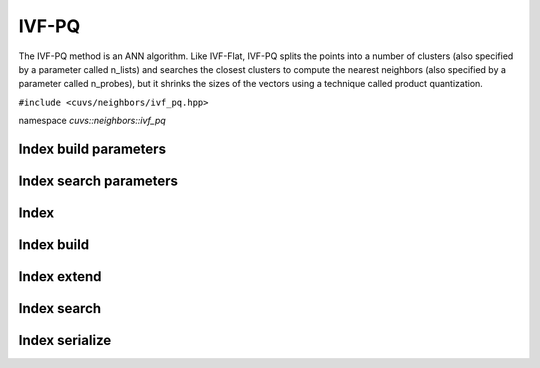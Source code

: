 IVF-PQ
======

The IVF-PQ method is an ANN algorithm. Like IVF-Flat, IVF-PQ splits the points into a number of clusters (also specified by a parameter called n_lists) and searches the closest clusters to compute the nearest neighbors (also specified by a parameter called n_probes), but it shrinks the sizes of the vectors using a technique called product quantization.

.. role:: py(code)
   :language: c++
   :class: highlight

``#include <cuvs/neighbors/ivf_pq.hpp>``

namespace *cuvs::neighbors::ivf_pq*

Index build parameters
----------------------

.. doxygengroup:: ivf_pq_cpp_index_params
    :project: cuvs
    :members:
    :content-only:

Index search parameters
-----------------------

.. doxygengroup:: ivf_pq_cpp_search_params
    :project: cuvs
    :members:
    :content-only:

Index
-----

.. doxygengroup:: ivf_pq_cpp_index
    :project: cuvs
    :members:
    :content-only:

Index build
-----------

.. doxygengroup:: ivf_pq_cpp_index_build
    :project: cuvs
    :members:
    :content-only:

Index extend
------------

.. doxygengroup:: ivf_pq_cpp_index_extend
    :project: cuvs
    :members:
    :content-only:

Index search
------------

.. doxygengroup:: ivf_pq_cpp_index_search
    :project: cuvs
    :members:
    :content-only:

Index serialize
---------------

.. doxygengroup:: ivf_pq_cpp_serialize
    :project: cuvs
    :members:
    :content-only:
